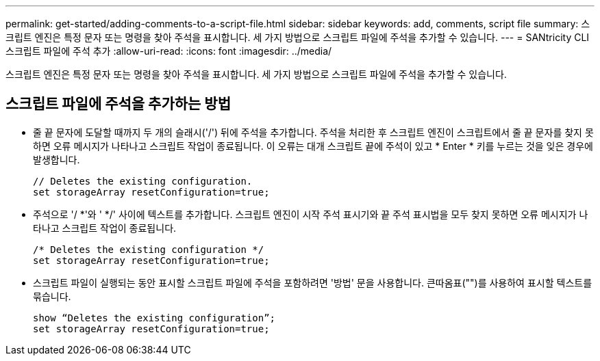 ---
permalink: get-started/adding-comments-to-a-script-file.html 
sidebar: sidebar 
keywords: add, comments, script file 
summary: 스크립트 엔진은 특정 문자 또는 명령을 찾아 주석을 표시합니다. 세 가지 방법으로 스크립트 파일에 주석을 추가할 수 있습니다. 
---
= SANtricity CLI 스크립트 파일에 주석 추가
:allow-uri-read: 
:icons: font
:imagesdir: ../media/


[role="lead"]
스크립트 엔진은 특정 문자 또는 명령을 찾아 주석을 표시합니다. 세 가지 방법으로 스크립트 파일에 주석을 추가할 수 있습니다.



== 스크립트 파일에 주석을 추가하는 방법

* 줄 끝 문자에 도달할 때까지 두 개의 슬래시('/') 뒤에 주석을 추가합니다. 주석을 처리한 후 스크립트 엔진이 스크립트에서 줄 끝 문자를 찾지 못하면 오류 메시지가 나타나고 스크립트 작업이 종료됩니다. 이 오류는 대개 스크립트 끝에 주석이 있고 * Enter * 키를 누르는 것을 잊은 경우에 발생합니다.
+
[listing]
----
// Deletes the existing configuration.
set storageArray resetConfiguration=true;
----
* 주석으로 '/ *'와 ' */' 사이에 텍스트를 추가합니다. 스크립트 엔진이 시작 주석 표시기와 끝 주석 표시법을 모두 찾지 못하면 오류 메시지가 나타나고 스크립트 작업이 종료됩니다.
+
[listing]
----
/* Deletes the existing configuration */
set storageArray resetConfiguration=true;
----
* 스크립트 파일이 실행되는 동안 표시할 스크립트 파일에 주석을 포함하려면 '방법' 문을 사용합니다. 큰따옴표("")를 사용하여 표시할 텍스트를 묶습니다.
+
[listing]
----
show “Deletes the existing configuration”;
set storageArray resetConfiguration=true;
----

